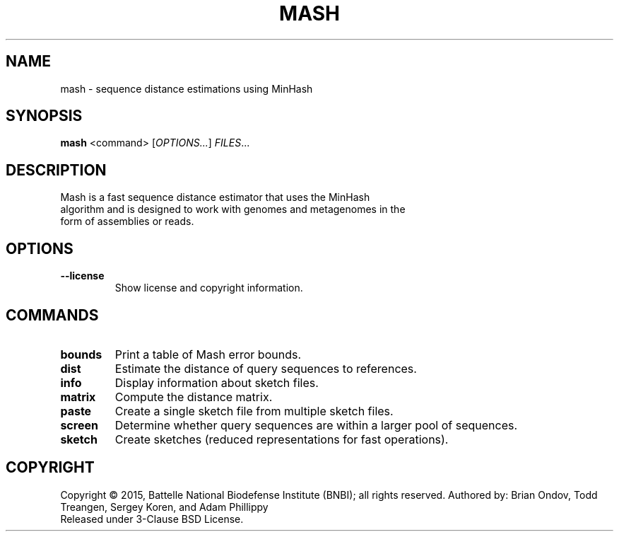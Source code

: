 .TH MASH "1" "2018-07-09" "@VERSION@" "mash manual"
.SH NAME
mash \- sequence distance estimations using MinHash
.SH SYNOPSIS
.B mash
<command> [\fIOPTIONS...\fR] \fIFILES\fR...
.SH DESCRIPTION
.TP
Mash is a fast sequence distance estimator that uses the MinHash algorithm and is designed to work with genomes and metagenomes in the form of assemblies or reads.
.SH OPTIONS
.TP
\fB\--license\fR
Show license and copyright information.
.SH COMMANDS
.TP
\fBbounds\fR
Print a table of Mash error bounds.
.TP
\fBdist\fR
Estimate the distance of query sequences to references.
.TP
\fBinfo\fR
Display information about sketch files.
.TP
\fBmatrix\fR
Compute the distance matrix.
.TP
\fBpaste\fR
Create a single sketch file from multiple sketch files.
.TP
\fBscreen\fR
Determine whether query sequences are within a larger pool of sequences.
.TP
\fBsketch\fR
Create sketches (reduced representations for fast operations).
.SH COPYRIGHT
Copyright \(co 2015, Battelle National Biodefense Institute (BNBI);
all rights reserved. Authored by: Brian Ondov, Todd Treangen,
Sergey Koren, and Adam Phillippy
.br
Released under 3-Clause BSD License.
.SS
